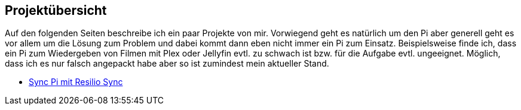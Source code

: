 == Projektübersicht

Auf den folgenden Seiten beschreibe ich ein paar Projekte von mir. Vorwiegend geht es natürlich um den Pi aber
generell geht es vor allem um die Lösung zum Problem und dabei kommt dann eben nicht immer ein Pi zum Einsatz.
Beispielsweise finde ich, dass ein Pi zum Wiedergeben von Filmen mit Plex oder Jellyfin evtl. zu schwach ist bzw. für die Aufgabe evtl. ungeeignet. Möglich, dass ich es nur falsch angepackt habe aber so ist zumindest
mein aktueller Stand.

* xref:projekte/03-syncpi.adoc#aufbau-eines-sync-pi-mit-resilio[Sync Pi mit Resilio Sync]

// * xref:projekte/02-ipfsnode.adoc#ipfs-node-erstellen[IPFS Node erstellen]
